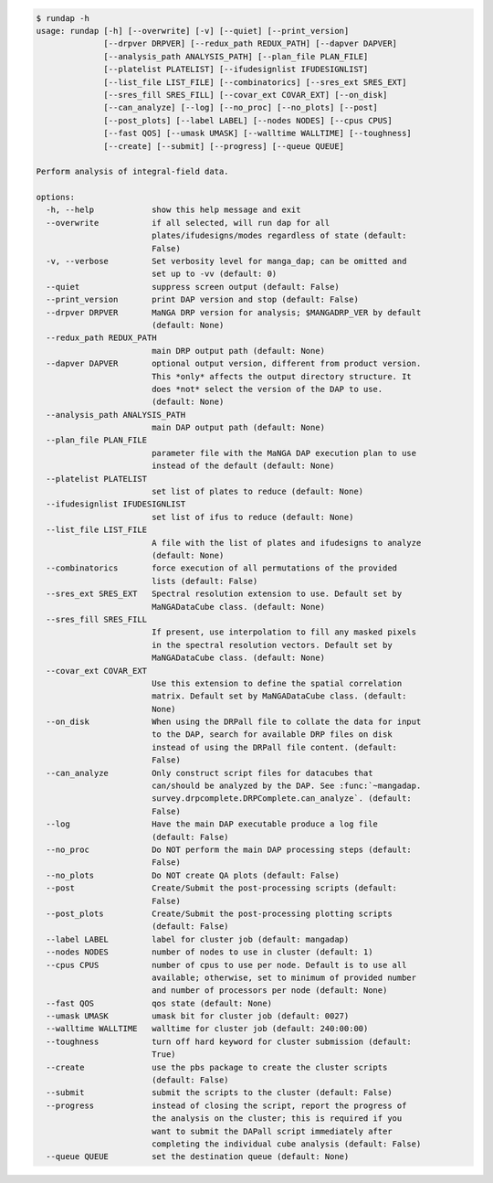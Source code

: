 .. code-block:: console

    $ rundap -h
    usage: rundap [-h] [--overwrite] [-v] [--quiet] [--print_version]
                  [--drpver DRPVER] [--redux_path REDUX_PATH] [--dapver DAPVER]
                  [--analysis_path ANALYSIS_PATH] [--plan_file PLAN_FILE]
                  [--platelist PLATELIST] [--ifudesignlist IFUDESIGNLIST]
                  [--list_file LIST_FILE] [--combinatorics] [--sres_ext SRES_EXT]
                  [--sres_fill SRES_FILL] [--covar_ext COVAR_EXT] [--on_disk]
                  [--can_analyze] [--log] [--no_proc] [--no_plots] [--post]
                  [--post_plots] [--label LABEL] [--nodes NODES] [--cpus CPUS]
                  [--fast QOS] [--umask UMASK] [--walltime WALLTIME] [--toughness]
                  [--create] [--submit] [--progress] [--queue QUEUE]
    
    Perform analysis of integral-field data.
    
    options:
      -h, --help            show this help message and exit
      --overwrite           if all selected, will run dap for all
                            plates/ifudesigns/modes regardless of state (default:
                            False)
      -v, --verbose         Set verbosity level for manga_dap; can be omitted and
                            set up to -vv (default: 0)
      --quiet               suppress screen output (default: False)
      --print_version       print DAP version and stop (default: False)
      --drpver DRPVER       MaNGA DRP version for analysis; $MANGADRP_VER by default
                            (default: None)
      --redux_path REDUX_PATH
                            main DRP output path (default: None)
      --dapver DAPVER       optional output version, different from product version.
                            This *only* affects the output directory structure. It
                            does *not* select the version of the DAP to use.
                            (default: None)
      --analysis_path ANALYSIS_PATH
                            main DAP output path (default: None)
      --plan_file PLAN_FILE
                            parameter file with the MaNGA DAP execution plan to use
                            instead of the default (default: None)
      --platelist PLATELIST
                            set list of plates to reduce (default: None)
      --ifudesignlist IFUDESIGNLIST
                            set list of ifus to reduce (default: None)
      --list_file LIST_FILE
                            A file with the list of plates and ifudesigns to analyze
                            (default: None)
      --combinatorics       force execution of all permutations of the provided
                            lists (default: False)
      --sres_ext SRES_EXT   Spectral resolution extension to use. Default set by
                            MaNGADataCube class. (default: None)
      --sres_fill SRES_FILL
                            If present, use interpolation to fill any masked pixels
                            in the spectral resolution vectors. Default set by
                            MaNGADataCube class. (default: None)
      --covar_ext COVAR_EXT
                            Use this extension to define the spatial correlation
                            matrix. Default set by MaNGADataCube class. (default:
                            None)
      --on_disk             When using the DRPall file to collate the data for input
                            to the DAP, search for available DRP files on disk
                            instead of using the DRPall file content. (default:
                            False)
      --can_analyze         Only construct script files for datacubes that
                            can/should be analyzed by the DAP. See :func:`~mangadap.
                            survey.drpcomplete.DRPComplete.can_analyze`. (default:
                            False)
      --log                 Have the main DAP executable produce a log file
                            (default: False)
      --no_proc             Do NOT perform the main DAP processing steps (default:
                            False)
      --no_plots            Do NOT create QA plots (default: False)
      --post                Create/Submit the post-processing scripts (default:
                            False)
      --post_plots          Create/Submit the post-processing plotting scripts
                            (default: False)
      --label LABEL         label for cluster job (default: mangadap)
      --nodes NODES         number of nodes to use in cluster (default: 1)
      --cpus CPUS           number of cpus to use per node. Default is to use all
                            available; otherwise, set to minimum of provided number
                            and number of processors per node (default: None)
      --fast QOS            qos state (default: None)
      --umask UMASK         umask bit for cluster job (default: 0027)
      --walltime WALLTIME   walltime for cluster job (default: 240:00:00)
      --toughness           turn off hard keyword for cluster submission (default:
                            True)
      --create              use the pbs package to create the cluster scripts
                            (default: False)
      --submit              submit the scripts to the cluster (default: False)
      --progress            instead of closing the script, report the progress of
                            the analysis on the cluster; this is required if you
                            want to submit the DAPall script immediately after
                            completing the individual cube analysis (default: False)
      --queue QUEUE         set the destination queue (default: None)
    
